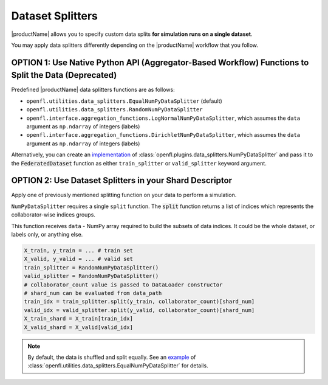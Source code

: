 .. # Copyright (C) 2020-2023 Intel Corporation
.. # SPDX-License-Identifier: Apache-2.0

.. _data_splitting:

*****************
Dataset Splitters
*****************


|productName| allows you to specify custom data splits **for simulation runs on a single dataset**.

You may apply data splitters differently depending on the |productName| workflow that you follow. 


OPTION 1: Use **Native Python API** (Aggregator-Based Workflow) Functions to Split the Data (Deprecated)
===========================================================================================

Predefined |productName| data splitters functions are as follows:

- ``openfl.utilities.data_splitters.EqualNumPyDataSplitter`` (default)
- ``openfl.utilities.data_splitters.RandomNumPyDataSplitter``
- ``openfl.interface.aggregation_functions.LogNormalNumPyDataSplitter``, which assumes the ``data`` argument as ``np.ndarray`` of integers (labels)
- ``openfl.interface.aggregation_functions.DirichletNumPyDataSplitter``, which assumes the ``data`` argument as ``np.ndarray`` of integers (labels)

Alternatively, you can create an `implementation <https://github.com/intel/openfl/blob/develop/openfl/utilities/data_splitters/numpy.py>`_ of :class:`openfl.plugins.data_splitters.NumPyDataSplitter` and pass it to the :code:`FederatedDataset` function as either ``train_splitter`` or ``valid_splitter`` keyword argument.


OPTION 2: Use Dataset Splitters in your Shard Descriptor
========================================================

Apply one of previously mentioned splitting function on your data to perform a simulation. 

``NumPyDataSplitter`` requires a single ``split`` function. The :code:`split` function returns a list of indices which represents the collaborator-wise indices groups.

This function receives ``data`` - NumPy array required to build the subsets of data indices. It could be the whole dataset, or labels only, or anything else.


.. code-block:: python

    X_train, y_train = ... # train set
    X_valid, y_valid = ... # valid set
    train_splitter = RandomNumPyDataSplitter()
    valid_splitter = RandomNumPyDataSplitter()
    # collaborator_count value is passed to DataLoader constructor
    # shard_num can be evaluated from data_path
    train_idx = train_splitter.split(y_train, collaborator_count)[shard_num]
    valid_idx = valid_splitter.split(y_valid, collaborator_count)[shard_num]
    X_train_shard = X_train[train_idx]
    X_valid_shard = X_valid[valid_idx]

.. note::
    By default, the data is shuffled and split equally. See an `example <https://github.com/intel/openfl/blob/develop/openfl/utilities/data_splitters/numpy.py>`_ of :class:`openfl.utilities.data_splitters.EqualNumPyDataSplitter` for details.
    
